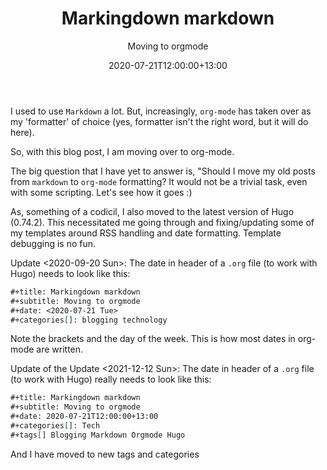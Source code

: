 #+title: Markingdown markdown
#+subtitle: Moving to orgmode
#+slug: markingdown-markdown
#+date: 2020-07-21T12:00:00+13:00
#+lastmod: 2021-12-12T13:10:12+13:00
#+categories[]: Tech
#+tags[]: Blogging Markdown Orgmode Hugo
#+draft: False

I used to use ~Markdown~ a lot. But, increasingly, ~org-mode~ has taken over as my 'formatter' of choice (yes, formatter isn't the right word, but it will do here).

So, with this blog post, I am moving over to org-mode.

The big question that I have yet to answer is, "Should I move my old
posts from ~markdown~ to ~org-mode~ formatting? It would not be a
trivial task, even with some scripting. Let's see how it goes :)


As, something of a codicil, I also moved to the latest version of Hugo
(0.74.2). This necessitated me going through and fixing/updating some
of my templates around RSS handling and date formatting. Template
debugging is no fun.

Update <2020-09-20 Sun>: The date in header of a ~.org~ file (to work with Hugo) needs to look like this:

#+BEGIN_SRC org
#+title: Markingdown markdown
#+subtitle: Moving to orgmode
#+date: <2020-07-21 Tue>
#+categories[]: blogging technology

#+END_SRC

Note the brackets and the day of the week. This is how most dates in org-mode are written.

Update of the Update <2021-12-12 Sun>: The date in header of a ~.org~ file (to work with Hugo) really needs to look like this:

#+BEGIN_SRC org
#+title: Markingdown markdown
#+subtitle: Moving to orgmode
#+date: 2020-07-21T12:00:00+13:00
#+categories[]: Tech
#+tags[] Blogging Markdown Orgmode Hugo

#+END_SRC

And I have moved to new tags and categories
